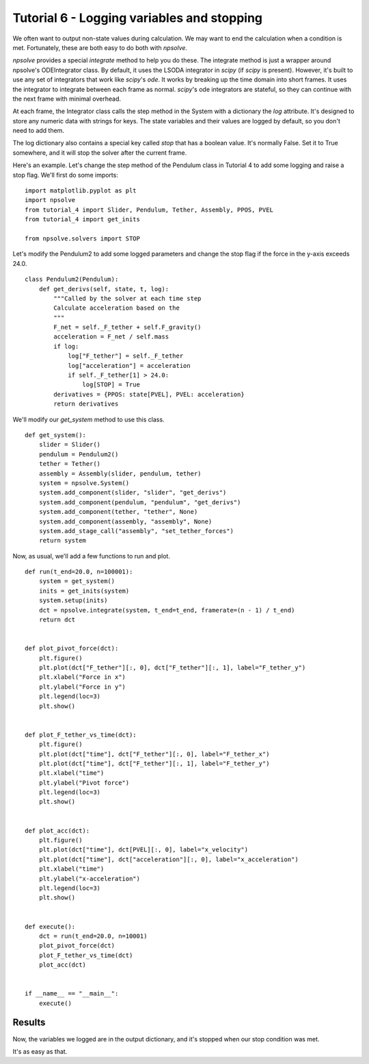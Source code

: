 Tutorial 6 - Logging variables and stopping
===========================================

We often want to output non-state values during calculation. We may want to
end the calculation when a condition is met. Fortunately, these are both easy
to do both with *npsolve*.

*npsolve* provides a special `integrate` method to help you do these. 
The integrate method is just a wrapper around npsolve's ODEIntegrator class.
By default, it uses the LSODA integrator in *scipy* (if *scipy* is present).
However, it's built to use any set of integrators that work like *scipy*'s
`ode`. It works by breaking up the time domain into short frames. It uses
the integrator to integrate between each frame as normal. *scipy*'s ode
integrators are stateful, so they can continue with the next frame with
minimal overhead.

At each frame, the Integrator class calls the step method in the System with
a dictionary the `log` attribute. It's designed to store any numeric data
with strings for keys. The state variables and their values are logged
by default, so you don't need to add them.

The log dictionary also contains a special key called `stop` 
that has a boolean value. It's normally False. Set it to True somewhere,
and it will stop the solver after the current frame.


Here's an example. Let's change the step method of the Pendulum class in
Tutorial 4 to add some logging and raise a stop flag. We'll first do some
imports:
    
::
    
    import matplotlib.pyplot as plt
    import npsolve
    from tutorial_4 import Slider, Pendulum, Tether, Assembly, PPOS, PVEL
    from tutorial_4 import get_inits

    from npsolve.solvers import STOP

Let's modify the Pendulum2 to add some logged parameters and change the
stop flag if the force in the y-axis exceeds 24.0.

::
    
    class Pendulum2(Pendulum):
        def get_derivs(self, state, t, log):
            """Called by the solver at each time step
            Calculate acceleration based on the
            """
            F_net = self._F_tether + self.F_gravity()
            acceleration = F_net / self.mass
            if log:
                log["F_tether"] = self._F_tether
                log["acceleration"] = acceleration
                if self._F_tether[1] > 24.0:
                    log[STOP] = True
            derivatives = {PPOS: state[PVEL], PVEL: acceleration}
            return derivatives


We'll modify our `get_system` method to use this class.

::
    
    def get_system():
        slider = Slider()
        pendulum = Pendulum2()
        tether = Tether()
        assembly = Assembly(slider, pendulum, tether)
        system = npsolve.System()
        system.add_component(slider, "slider", "get_derivs")
        system.add_component(pendulum, "pendulum", "get_derivs")
        system.add_component(tether, "tether", None)
        system.add_component(assembly, "assembly", None)
        system.add_stage_call("assembly", "set_tether_forces")
        return system
        
Now, as usual, we'll add a few functions to run and plot.

::
    
    def run(t_end=20.0, n=100001):
        system = get_system()
        inits = get_inits(system)
        system.setup(inits)
        dct = npsolve.integrate(system, t_end=t_end, framerate=(n - 1) / t_end)
        return dct


    def plot_pivot_force(dct):
        plt.figure()
        plt.plot(dct["F_tether"][:, 0], dct["F_tether"][:, 1], label="F_tether_y")
        plt.xlabel("Force in x")
        plt.ylabel("Force in y")
        plt.legend(loc=3)
        plt.show()


    def plot_F_tether_vs_time(dct):
        plt.figure()
        plt.plot(dct["time"], dct["F_tether"][:, 0], label="F_tether_x")
        plt.plot(dct["time"], dct["F_tether"][:, 1], label="F_tether_y")
        plt.xlabel("time")
        plt.ylabel("Pivot force")
        plt.legend(loc=3)
        plt.show()


    def plot_acc(dct):
        plt.figure()
        plt.plot(dct["time"], dct[PVEL][:, 0], label="x_velocity")
        plt.plot(dct["time"], dct["acceleration"][:, 0], label="x_acceleration")
        plt.xlabel("time")
        plt.ylabel("x-acceleration")
        plt.legend(loc=3)
        plt.show()


    def execute():
        dct = run(t_end=20.0, n=10001)
        plot_pivot_force(dct)
        plot_F_tether_vs_time(dct)
        plot_acc(dct)


    if __name__ == "__main__":
        execute()

Results
-------
    
Now, the variables we logged are in the output dictionary, and it's stopped
when our stop condition was met.

    
.. image:: ../../examples/tutorial_6_pivot_force.png
    :width: 600

.. image:: ../../examples/tutorial_6_force_vs_time.png
    :width: 600

.. image:: ../../examples/tutorial_6_x_acceleration.png
    :width: 600

It's as easy as that.

